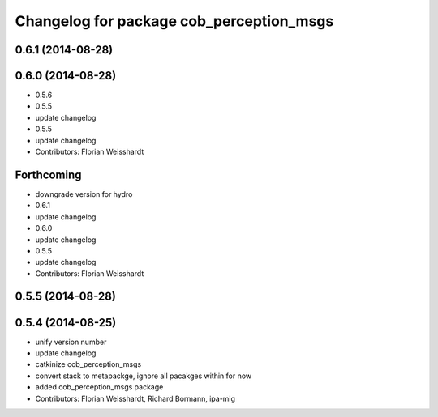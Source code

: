 ^^^^^^^^^^^^^^^^^^^^^^^^^^^^^^^^^^^^^^^^^
Changelog for package cob_perception_msgs
^^^^^^^^^^^^^^^^^^^^^^^^^^^^^^^^^^^^^^^^^

0.6.1 (2014-08-28)
------------------

0.6.0 (2014-08-28)
------------------
* 0.5.6
* 0.5.5
* update changelog
* 0.5.5
* update changelog
* Contributors: Florian Weisshardt

Forthcoming
-----------
* downgrade version for hydro
* 0.6.1
* update changelog
* 0.6.0
* update changelog
* 0.5.5
* update changelog
* Contributors: Florian Weisshardt

0.5.5 (2014-08-28)
------------------

0.5.4 (2014-08-25)
------------------
* unify version number
* update changelog
* catkinize cob_perception_msgs
* convert stack to metapackge, ignore all pacakges within for now
* added cob_perception_msgs package
* Contributors: Florian Weisshardt, Richard Bormann, ipa-mig